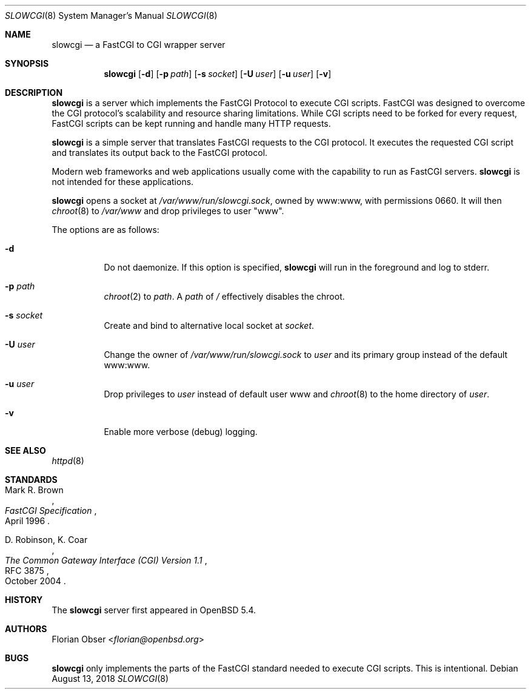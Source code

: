 .\"   $OpenBSD: slowcgi.8,v 1.14 2018/08/13 16:54:50 florian Exp $
.\"
.\" Copyright (c) 2013 Florian Obser <florian@openbsd.org>
.\"
.\" Permission to use, copy, modify, and distribute this software for any
.\" purpose with or without fee is hereby granted, provided that the above
.\" copyright notice and this permission notice appear in all copies.
.\"
.\" THE SOFTWARE IS PROVIDED "AS IS" AND THE AUTHOR DISCLAIMS ALL WARRANTIES
.\" WITH REGARD TO THIS SOFTWARE INCLUDING ALL IMPLIED WARRANTIES OF
.\" MERCHANTABILITY AND FITNESS. IN NO EVENT SHALL THE AUTHOR BE LIABLE FOR
.\" ANY SPECIAL, DIRECT, INDIRECT, OR CONSEQUENTIAL DAMAGES OR ANY DAMAGES
.\" WHATSOEVER RESULTING FROM LOSS OF USE, DATA OR PROFITS, WHETHER IN AN
.\" ACTION OF CONTRACT, NEGLIGENCE OR OTHER TORTIOUS ACTION, ARISING OUT OF
.\" OR IN CONNECTION WITH THE USE OR PERFORMANCE OF THIS SOFTWARE.
.\"
.Dd $Mdocdate: August 13 2018 $
.Dt SLOWCGI 8
.Os
.Sh NAME
.Nm slowcgi
.Nd a FastCGI to CGI wrapper server
.Sh SYNOPSIS
.Nm
.Op Fl d
.Op Fl p Ar path
.Op Fl s Ar socket
.Op Fl U Ar user
.Op Fl u Ar user
.Op Fl v
.Sh DESCRIPTION
.Nm
is a server which implements the FastCGI Protocol to execute CGI scripts.
FastCGI was designed to overcome the CGI protocol's scalability
and resource sharing limitations.
While CGI scripts need to be forked for every request, FastCGI scripts
can be kept running and handle many HTTP requests.
.Pp
.Nm
is a simple server that translates FastCGI requests to the CGI protocol.
It executes the requested CGI script and translates its output back to the
FastCGI protocol.
.Pp
Modern web frameworks and web applications usually come with the
capability to run as FastCGI servers.
.Nm
is not intended for these applications.
.Pp
.Nm
opens a socket at
.Pa /var/www/run/slowcgi.sock ,
owned by www:www,
with permissions 0660.
It will then
.Xr chroot 8
to
.Pa /var/www
and drop privileges to user
.Qq www .
.Pp
The options are as follows:
.Bl -tag -width Ds
.It Fl d
Do not daemonize.
If this option is specified,
.Nm
will run in the foreground and log to stderr.
.It Fl p Ar path
.Xr chroot 2
to
.Ar path .
A
.Ar path
of
.Pa /
effectively disables the chroot.
.It Fl s Ar socket
Create and bind to alternative local socket at
.Ar socket .
.It Fl U Ar user
Change the owner of
.Pa /var/www/run/slowcgi.sock
to
.Ar user
and its primary group instead of the default www:www.
.It Fl u Ar user
Drop privileges to
.Ar user
instead of default user www and
.Xr chroot 8
to
the home directory of
.Ar user .
.It Fl v
Enable more verbose (debug) logging.
.El
.Sh SEE ALSO
.Xr httpd 8
.Sh STANDARDS
.Rs
.%A Mark R. Brown
.%D April 1996
.%T FastCGI Specification
.Re
.Pp
.Rs
.%A D. Robinson, K. Coar
.%D October 2004
.%R RFC 3875
.%T The Common Gateway Interface (CGI) Version 1.1
.Re
.Sh HISTORY
The
.Nm
server first appeared in
.Ox 5.4 .
.Sh AUTHORS
.An Florian Obser Aq Mt florian@openbsd.org
.Sh BUGS
.Nm
only implements the parts of the FastCGI standard needed to execute
CGI scripts.
This is intentional.
